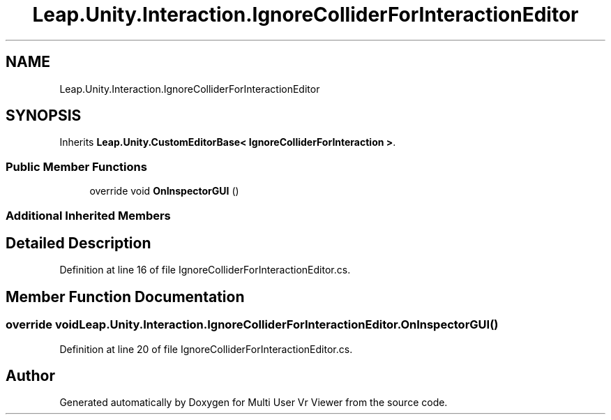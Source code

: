 .TH "Leap.Unity.Interaction.IgnoreColliderForInteractionEditor" 3 "Sat Jul 20 2019" "Version https://github.com/Saurabhbagh/Multi-User-VR-Viewer--10th-July/" "Multi User Vr Viewer" \" -*- nroff -*-
.ad l
.nh
.SH NAME
Leap.Unity.Interaction.IgnoreColliderForInteractionEditor
.SH SYNOPSIS
.br
.PP
.PP
Inherits \fBLeap\&.Unity\&.CustomEditorBase< IgnoreColliderForInteraction >\fP\&.
.SS "Public Member Functions"

.in +1c
.ti -1c
.RI "override void \fBOnInspectorGUI\fP ()"
.br
.in -1c
.SS "Additional Inherited Members"
.SH "Detailed Description"
.PP 
Definition at line 16 of file IgnoreColliderForInteractionEditor\&.cs\&.
.SH "Member Function Documentation"
.PP 
.SS "override void Leap\&.Unity\&.Interaction\&.IgnoreColliderForInteractionEditor\&.OnInspectorGUI ()"

.PP
Definition at line 20 of file IgnoreColliderForInteractionEditor\&.cs\&.

.SH "Author"
.PP 
Generated automatically by Doxygen for Multi User Vr Viewer from the source code\&.
